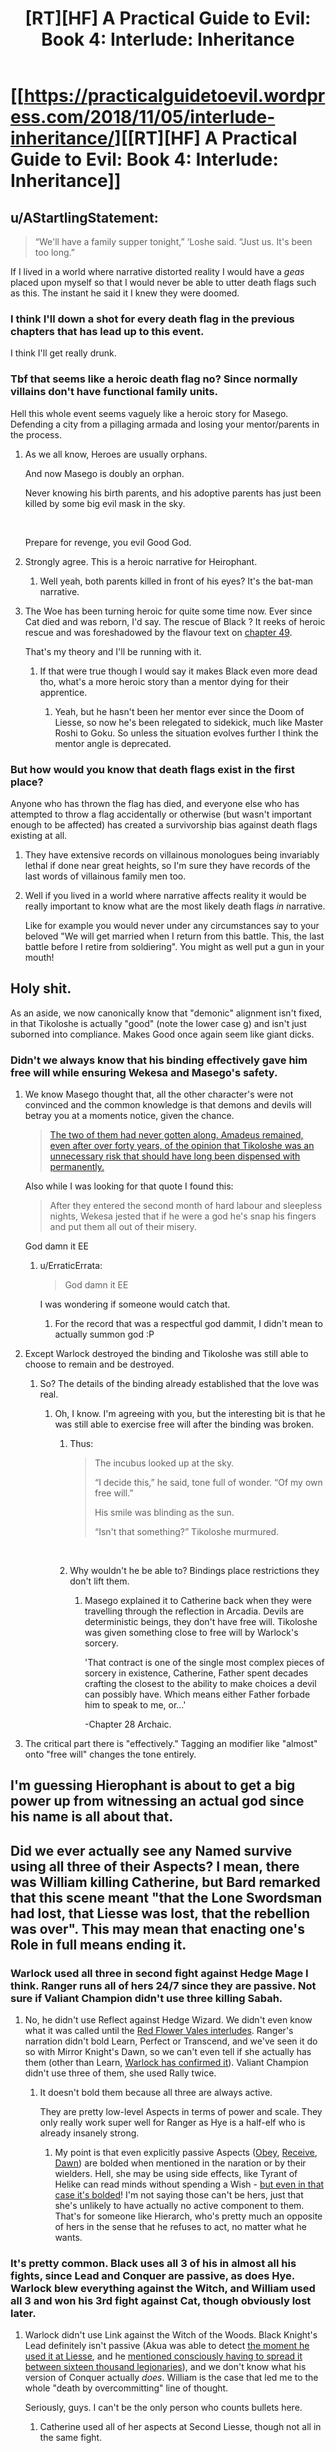 #+TITLE: [RT][HF] A Practical Guide to Evil: Book 4: Interlude: Inheritance

* [[https://practicalguidetoevil.wordpress.com/2018/11/05/interlude-inheritance/][[RT][HF] A Practical Guide to Evil: Book 4: Interlude: Inheritance]]
:PROPERTIES:
:Author: Zayits
:Score: 85
:DateUnix: 1541394111.0
:DateShort: 2018-Nov-05
:END:

** u/AStartlingStatement:
#+begin_quote
  “We'll have a family supper tonight,” ‘Loshe said. “Just us. It's been too long.”
#+end_quote

If I lived in a world where narrative distorted reality I would have a /geas/ placed upon myself so that I would never be able to utter death flags such as this. The instant he said it I knew they were doomed.
:PROPERTIES:
:Author: AStartlingStatement
:Score: 50
:DateUnix: 1541398641.0
:DateShort: 2018-Nov-05
:END:

*** I think I'll down a shot for every death flag in the previous chapters that has lead up to this event.

I think I'll get really drunk.
:PROPERTIES:
:Author: soonnanandnaanssoon
:Score: 20
:DateUnix: 1541400746.0
:DateShort: 2018-Nov-05
:END:


*** Tbf that seems like a heroic death flag no? Since normally villains don't have functional family units.

Hell this whole event seems vaguely like a heroic story for Masego. Defending a city from a pillaging armada and losing your mentor/parents in the process.
:PROPERTIES:
:Author: Daimon5hade
:Score: 19
:DateUnix: 1541417442.0
:DateShort: 2018-Nov-05
:END:

**** As we all know, Heroes are usually orphans.

And now Masego is doubly an orphan.

Never knowing his birth parents, and his adoptive parents has just been killed by some big evil mask in the sky.

​

Prepare for revenge, you evil Good God.
:PROPERTIES:
:Author: TwoxMachina
:Score: 25
:DateUnix: 1541425831.0
:DateShort: 2018-Nov-05
:END:


**** Strongly agree. This is a heroic narrative for Heirophant.
:PROPERTIES:
:Author: leakycauldron
:Score: 16
:DateUnix: 1541422968.0
:DateShort: 2018-Nov-05
:END:

***** Well yeah, both parents killed in front of his eyes? It's the bat-man narrative.
:PROPERTIES:
:Author: AStartlingStatement
:Score: 4
:DateUnix: 1541484160.0
:DateShort: 2018-Nov-06
:END:


**** The Woe has been turning heroic for quite some time now. Ever since Cat died and was reborn, I'd say. The rescue of Black ? It reeks of heroic rescue and was foreshadowed by the flavour text on [[https://practicalguidetoevil.wordpress.com/2018/08/29/chapter-49-wrangle/][chapter 49]].

That's my theory and I'll be running with it.
:PROPERTIES:
:Author: vimefer
:Score: 4
:DateUnix: 1541527010.0
:DateShort: 2018-Nov-06
:END:

***** If that were true though I would say it makes Black even more dead tho, what's a more heroic story than a mentor dying for their apprentice.
:PROPERTIES:
:Author: Daimon5hade
:Score: 3
:DateUnix: 1541533020.0
:DateShort: 2018-Nov-06
:END:

****** Yeah, but he hasn't been her mentor ever since the Doom of Liesse, so now he's been relegated to sidekick, much like Master Roshi to Goku. So unless the situation evolves further I think the mentor angle is deprecated.
:PROPERTIES:
:Author: vimefer
:Score: 3
:DateUnix: 1541580112.0
:DateShort: 2018-Nov-07
:END:


*** But how would you know that death flags exist in the first place?

Anyone who has thrown the flag has died, and everyone else who has attempted to throw a flag accidentally or otherwise (but wasn't important enough to be affected) has created a survivorship bias against death flags existing at all.
:PROPERTIES:
:Author: Gr_Cheese
:Score: 7
:DateUnix: 1541431346.0
:DateShort: 2018-Nov-05
:END:

**** They have extensive records on villainous monologues being invariably lethal if done near great heights, so I'm sure they have records of the last words of villainous family men too.
:PROPERTIES:
:Author: Menolith
:Score: 11
:DateUnix: 1541437902.0
:DateShort: 2018-Nov-05
:END:


**** Well if you lived in a world where narrative affects reality it would be really important to know what are the most likely death flags /in/ narrative.

Like for example you would never under any circumstances say to your beloved "We will get married when I return from this battle. This, the last battle before I retire from soldiering". You might as well put a gun in your mouth!
:PROPERTIES:
:Author: AStartlingStatement
:Score: 5
:DateUnix: 1541484398.0
:DateShort: 2018-Nov-06
:END:


** Holy shit.

As an aside, we now canonically know that "demonic" alignment isn't fixed, in that Tikoloshe is actually "good" (note the lower case g) and isn't just suborned into compliance. Makes Good once again seem like giant dicks.
:PROPERTIES:
:Author: swaskowi
:Score: 28
:DateUnix: 1541396989.0
:DateShort: 2018-Nov-05
:END:

*** Didn't we always know that his binding effectively gave him free will while ensuring Wekesa and Masego's safety.
:PROPERTIES:
:Author: BaggyOz
:Score: 22
:DateUnix: 1541397439.0
:DateShort: 2018-Nov-05
:END:

**** We know Masego thought that, all the other character's were not convinced and the common knowledge is that demons and devils will betray you at a moments notice, given the chance.

#+begin_quote
  [[https://practicalguidetoevil.wordpress.com/2018/11/02/interlude-apogee/][The two of them had never gotten along. Amadeus remained, even after over forty years, of the opinion that Tikoloshe was an unnecessary risk that should have long been dispensed with permanently.]]
#+end_quote

Also while I was looking for that quote I found this:

#+begin_quote
  After they entered the second month of hard labour and sleepless nights, Wekesa jested that if he were a god he's snap his fingers and put them all out of their misery.
#+end_quote

God damn it EE
:PROPERTIES:
:Author: swaskowi
:Score: 36
:DateUnix: 1541430358.0
:DateShort: 2018-Nov-05
:END:

***** u/ErraticErrata:
#+begin_quote
  God damn it EE
#+end_quote

I was wondering if someone would catch that.
:PROPERTIES:
:Author: ErraticErrata
:Score: 13
:DateUnix: 1541530508.0
:DateShort: 2018-Nov-06
:END:

****** For the record that was a respectful god dammit, I didn't mean to actually summon god :P
:PROPERTIES:
:Author: swaskowi
:Score: 6
:DateUnix: 1541534728.0
:DateShort: 2018-Nov-06
:END:


**** Except Warlock destroyed the binding and Tikoloshe was still able to choose to remain and be destroyed.
:PROPERTIES:
:Author: tavitavarus
:Score: 9
:DateUnix: 1541405493.0
:DateShort: 2018-Nov-05
:END:

***** So? The details of the binding already established that the love was real.
:PROPERTIES:
:Author: BaggyOz
:Score: 5
:DateUnix: 1541406890.0
:DateShort: 2018-Nov-05
:END:

****** Oh, I know. I'm agreeing with you, but the interesting bit is that he was still able to exercise free will after the binding was broken.
:PROPERTIES:
:Author: tavitavarus
:Score: 15
:DateUnix: 1541407044.0
:DateShort: 2018-Nov-05
:END:

******* Thus:

#+begin_quote
  The incubus looked up at the sky.

  “I decide this,” he said, tone full of wonder. “Of my own free will.”

  His smile was blinding as the sun.

  “Isn't that something?” Tikoloshe murmured.
#+end_quote

​
:PROPERTIES:
:Author: Anderkent
:Score: 13
:DateUnix: 1541440469.0
:DateShort: 2018-Nov-05
:END:


******* Why wouldn't he be able to? Bindings place restrictions they don't lift them.
:PROPERTIES:
:Author: BaggyOz
:Score: 2
:DateUnix: 1541412003.0
:DateShort: 2018-Nov-05
:END:

******** Masego explained it to Catherine back when they were travelling through the reflection in Arcadia. Devils are deterministic beings, they don't have free will. Tikoloshe was given something close to free will by Warlock's sorcery.

'That contract is one of the single most complex pieces of sorcery in existence, Catherine, Father spent decades crafting the closest to the ability to make choices a devil can possibly have. Which means either Father forbade him to speak to me, or...'

-Chapter 28 Archaic.
:PROPERTIES:
:Author: tavitavarus
:Score: 25
:DateUnix: 1541412545.0
:DateShort: 2018-Nov-05
:END:


**** The critical part there is "effectively." Tagging an modifier like "almost" onto "free will" changes the tone entirely.
:PROPERTIES:
:Author: Menolith
:Score: 3
:DateUnix: 1541438033.0
:DateShort: 2018-Nov-05
:END:


** I'm guessing Hierophant is about to get a big power up from witnessing an actual god since his name is all about that.
:PROPERTIES:
:Author: MasterCrab
:Score: 23
:DateUnix: 1541406726.0
:DateShort: 2018-Nov-05
:END:


** Did we ever actually see any Named survive using all three of their Aspects? I mean, there was William killing Catherine, but Bard remarked that this scene meant "that the Lone Swordsman had lost, that Liesse was lost, that the rebellion was over". This may mean that enacting one's Role in full means ending it.
:PROPERTIES:
:Author: Zayits
:Score: 18
:DateUnix: 1541399736.0
:DateShort: 2018-Nov-05
:END:

*** Warlock used all three in second fight against Hedge Mage I think. Ranger runs all of hers 24/7 since they are passive. Not sure if Valiant Champion didn't use three killing Sabah.
:PROPERTIES:
:Author: Malek_Deneith
:Score: 23
:DateUnix: 1541401448.0
:DateShort: 2018-Nov-05
:END:

**** No, he didn't use Reflect against Hedge Wizard. We didn't even know what it was called until the [[https://practicalguidetoevil.wordpress.com/2018/06/25/interlude-lest-dawn-fail/][Red Flower Vales interludes]]. Ranger's narration didn't bold Learn, Perfect or Transcend, and we've seen it do so with Mirror Knight's Dawn, so we can't even tell if she actually has them (other than Learn, [[https://practicalguidetoevil.wordpress.com/2017/10/02/villainous-interlude-calamity-ii/][Warlock has confirmed it]]). Valiant Champion didn't use three of them, she used Rally twice.
:PROPERTIES:
:Author: Zayits
:Score: 13
:DateUnix: 1541418520.0
:DateShort: 2018-Nov-05
:END:

***** It doesn't bold them because all three are always active.

They are pretty low-level Aspects in terms of power and scale. They only really work super well for Ranger as Hye is a half-elf who is already insanely strong.
:PROPERTIES:
:Author: PotentiallySarcastic
:Score: 12
:DateUnix: 1541430444.0
:DateShort: 2018-Nov-05
:END:

****** My point is that even explicitly passive Aspects ([[https://practicalguidetoevil.wordpress.com/2017/04/26/heroic-interlude-appellant/][Obey]], [[https://practicalguidetoevil.wordpress.com/2018/01/31/hierarchy/][Receive]], [[https://practicalguidetoevil.wordpress.com/2018/06/04/kaleidoscope-vi/][Dawn]]) are bolded when mentioned in the naration or by their wielders. Hell, she may be using side effects, like Tyrant of Helike can read minds without spending a Wish - [[https://practicalguidetoevil.wordpress.com/2017/09/25/villainous-interlude-thunder/][but even in that case it's bolded]]! I'm not saying those can't be hers, just that she's unlikely to have actually no active component to them. That's for someone like Hierarch, who's pretty much an opposite of hers in the sense that he refuses to act, no matter what he wants.
:PROPERTIES:
:Author: Zayits
:Score: 8
:DateUnix: 1541431668.0
:DateShort: 2018-Nov-05
:END:


*** It's pretty common. Black uses all 3 of his in almost all his fights, since Lead and Conquer are passive, as does Hye. Warlock blew everything against the Witch, and William used all 3 and won his 3rd fight against Cat, though obviously lost later.
:PROPERTIES:
:Author: Turniper
:Score: 10
:DateUnix: 1541411359.0
:DateShort: 2018-Nov-05
:END:

**** Warlock didn't use Link against the Witch of the Woods. Black Knight's Lead definitely isn't passive (Akua was able to detect [[https://practicalguidetoevil.wordpress.com/2018/01/17/villainous-interlude-crescendo/][the moment he used it at Liesse]], and he [[https://practicalguidetoevil.wordpress.com/2018/09/28/interlude-queens-gambit-offered/][mentioned consciously having to spread it between sixteen thousand legionaries]]), and we don't know what his version of Conquer actually /does/. William is the case that led me to the whole "death by overcommitting" line of thought.

Seriously, guys. I can't be the only person who counts bullets here.
:PROPERTIES:
:Author: Zayits
:Score: 14
:DateUnix: 1541419485.0
:DateShort: 2018-Nov-05
:END:

***** Catherine used all of her aspects at Second Liesse, though not all in the same fight.
:PROPERTIES:
:Author: tavitavarus
:Score: 6
:DateUnix: 1541421938.0
:DateShort: 2018-Nov-05
:END:

****** Really? Because she didn't use Take in a fight, and her taking Diabolist's Call is probably a Winter power (seeing as she's done the same to the heroes later, and she didn't have her Name anymore in both cases). Contrast that with Akua, who Claimed the gate to the Fields of Wend, then Bound Catherine, and then (unsuccessfully) tried to Call her armies as a last resort.
:PROPERTIES:
:Author: Zayits
:Score: 7
:DateUnix: 1541422599.0
:DateShort: 2018-Nov-05
:END:

******* Did she not use Take? Hmm. My mistake. Although now that I think about it Black definitely used all three aspects in that battle. Lead and Conquer in the first phase of the battle and Destroy at the end.
:PROPERTIES:
:Author: tavitavarus
:Score: 5
:DateUnix: 1541422716.0
:DateShort: 2018-Nov-05
:END:

******** Destroy too was used after the battle, /still/ nearly killed him, and we don't know how does Conquer manifest: we know that [[https://practicalguidetoevil.wordpress.com/2017/10/02/villainous-interlude-calamity-ii/][it is better fit for war than skirmishes between Named]], and the strenghtening of the legionaries at second Liesse seems to mostly fall under Lead. We only have Akua's word on the dubious notion of Black Knight opening the fight with /two/ Aspects.
:PROPERTIES:
:Author: Zayits
:Score: 4
:DateUnix: 1541425425.0
:DateShort: 2018-Nov-05
:END:

********* Fair points.
:PROPERTIES:
:Author: tavitavarus
:Score: 2
:DateUnix: 1541425994.0
:DateShort: 2018-Nov-05
:END:


*** Will did not use all of his aspects against Cat. He /tried/ to use Triumph, but was interrupted by an exploding zombie horse and didn't do get a chance to do anything other than be grievously injured (which he then shrugged off with his second aspect Rise). If he used it, or if it had an effect, it was one that went entirely unnoticed and unremarked upon which would be weird after so much build up towards it.
:PROPERTIES:
:Author: Agnoman
:Score: 3
:DateUnix: 1541461596.0
:DateShort: 2018-Nov-06
:END:

**** Good catch. It kept looking like an outlier to me, but I couldn't recall anything different with it.
:PROPERTIES:
:Author: Zayits
:Score: 2
:DateUnix: 1541477170.0
:DateShort: 2018-Nov-06
:END:


** Huh, I was figuring either Wekesa or Tikoloshe would die in this fight, but not both. Man that's gotta be rough for Masego. Also, I wonder how the Ashurans / Procerans got a God Above to directly intervene. I don't think we've ever heard of that happening before. Hopefully their was quite a cost to be paid, because if they can do that for free... And lastly I guess does Wekesa get a death curse, or did his reflect trick count as that?
:PROPERTIES:
:Author: hailcapital
:Score: 23
:DateUnix: 1541396425.0
:DateShort: 2018-Nov-05
:END:

*** Warlock's super Reflect was Below balancing the scales.
:PROPERTIES:
:Author: BaggyOz
:Score: 27
:DateUnix: 1541397373.0
:DateShort: 2018-Nov-05
:END:

**** I'm pretty sure that Reflect was all Wekesa. The Gods Below gave him a second wind, which he spent tearing up Tikoloshe's contract so 'Loshe could run away. Of course, /love doesn't walk away/. Wekesa noted that Below wouldn't give him another boost.

His own third aspect, though... Wekesa just pulled a Summon Bigger Fish. A God struck at him and failed to make it stick. His Reflect aspect let him respond in kind for one eternal, glorious moment.

And, as others have noted, Masego the Heirophant got to Witness /all of it/.
:PROPERTIES:
:Author: OmniscientQ
:Score: 19
:DateUnix: 1541404423.0
:DateShort: 2018-Nov-05
:END:

***** He wouldn't need aid from below to break his own binding, nor would he waste it on that when Masego is at risk.
:PROPERTIES:
:Author: BaggyOz
:Score: 21
:DateUnix: 1541406967.0
:DateShort: 2018-Nov-05
:END:

****** He might need aid from Below if he had just seen the face of a God, crushing his bones and eyes and ears and leaving him bleeding from every hole in his body. My reading of it was that he was already broken and well on his way to death.

Plus, his crafting of Tikoloshe's contract was described as meticulous and cautious beyond what most diabolists demand. I imagine that, when summoning a creature specifically designed for mind-reading and manipulation, Wekesa made sure the contract /couldn't/ be dismissed merely by a stray thought.

Him spending his second wind on that rather than Masego is potentially a fair point, but I have imagined having to choose between my daughter and my wife. The ethical calculus there is /not/ as simple as you might think. I, at least, won't second-guess his priorities. Plus, he may have already decided on his course of action with Reflect, and knew he was about to save Masego. 'Loshe was the one who needed to get clear of the blast radius.

Amusingly enough, had Wekesa left the contract in place, he could have forced Tikoloshe to run. Probably. But who knows what happens when the mortal half of a summoning contract dies? It's probable that there was a contingency that forcibly dispersed Tikoloshe in the event of Wekesa's death.
:PROPERTIES:
:Author: OmniscientQ
:Score: 8
:DateUnix: 1541437981.0
:DateShort: 2018-Nov-05
:END:

******* u/melmonella:
#+begin_quote
  Him spending his second wind on that rather than Masego
#+end_quote

He did both though? Isn't an exclusive one action thing.
:PROPERTIES:
:Author: melmonella
:Score: 4
:DateUnix: 1541441137.0
:DateShort: 2018-Nov-05
:END:


*** And now Malicia is in trouble. She's down two of the Calamities, Masego is free to return to Catherine and Scribe is going to go berserk looking for Black.

Assassin's still the wildcard. I don't imagine he'll be sent after the Woe or the Procerans. Maybe just pointed at the Dead King? Clean up the leftovers by using them. She wins either way. And Ranger has probably stuck her head out of her burrow.
:PROPERTIES:
:Author: notagiantdolphin
:Score: 19
:DateUnix: 1541398724.0
:DateShort: 2018-Nov-05
:END:

**** Three, counting Sabah. I could see Assassin used against the Woe, I think it's getting closer and closer to a matter of whether risking Assassin is worth it than whether she wants the Woe dead.

In Black's chapter where he realizes he's got ~1-2 years left he mentions possibly using Assassin to clear out the top of the Ashuran bureaucracy's hierarchy, which might be what he's doing.
:PROPERTIES:
:Author: hailcapital
:Score: 11
:DateUnix: 1541399179.0
:DateShort: 2018-Nov-05
:END:


**** Have we had any interludes or such explaining how Assassin fits in with the Calamities? E.g., how Scribe is loyal & subordinate to Black vs. Ranger being more friend/ally of convenience.
:PROPERTIES:
:Author: lecupra
:Score: 3
:DateUnix: 1541430777.0
:DateShort: 2018-Nov-05
:END:

***** No. The only time he has appeared on screen was when he tried to recruit Thief and in the bowels of Liesse. He's not really discussed.
:PROPERTIES:
:Author: notagiantdolphin
:Score: 7
:DateUnix: 1541431151.0
:DateShort: 2018-Nov-05
:END:

****** He could be on screen in every book, maybe even every chapter. ;)

I swear I remember it being canon that he was around at least once for every book though.
:PROPERTIES:
:Author: RealAmaranth
:Score: 5
:DateUnix: 1541462673.0
:DateShort: 2018-Nov-06
:END:


*** u/LordSwedish:
#+begin_quote
  Hopefully their was quite a cost to be paid, because if they can do that for free
#+end_quote

You mean like, say, opening the possibility for a villain known for bringing hells to Creation temporarily getting the powers of a god? For some reason I doubt that Above is going to risk that happening again for quite some time.

Also, remember that this is the *tenth* crusade. If there was ever a time for unprecedented meddling, this is it.
:PROPERTIES:
:Author: LordSwedish
:Score: 15
:DateUnix: 1541404447.0
:DateShort: 2018-Nov-05
:END:


** You never realize how much you love a character until they die.
:PROPERTIES:
:Author: Frommerman
:Score: 12
:DateUnix: 1541432089.0
:DateShort: 2018-Nov-05
:END:

*** Black is going to ruin me when he dies.
:PROPERTIES:
:Author: PotentiallySarcastic
:Score: 6
:DateUnix: 1541475345.0
:DateShort: 2018-Nov-06
:END:


** So that was a very, very full chapter. So much happened so quickly that there's an awful lot to go through. It's going to need a couple of rereads just to unpack it, I think.

There wasn't a huge amount of incomprehensible magical jargon, which I'm happy about, and instead we got a really interesting look into Warlock's life (and by extension the lives of the Calamities) and it just really humanised all of them.

Then there was an enormous battle - which i think was actually the largest fight we've had in the series, despite it's brevity, with direct interventions from the Gods Above and Below - and holy crap the Crusade actually did something! After the Battle of the Camps or the Vales it's good to see Good being a threat.

And so now Warlock is gone, which happened right after we were given a lot of reasons to care about him, his husband, and their relationship, so it was actually quite upsetting. But this is going to have huge repercussions going forward.

Malicia is a bit screwed. She just lost one of her biggest assets, which doesn't put her in a great spot if things come down to a straight fight for her (which it might - I can't recall offhand whether Ashur have more ships/men -EDIT: they do but a limited amount-, and there's always the looming Callow situation). Plus, Masego just lost his biggest incentive to pull punches against Praes himself, or to argue against fighting Praes, which are both fairly big deals.

Also, Masego just lost his fathers. Poor guy. That resolves both the issues of him being pulled between his old family and his new, and thankfully sidesteps the whole personal-drama-because-people-can't-communicate thing he had going on with his parents. Thank God. Although now he's got no warning on the dangers surrounding the Dead King's knowledge.

Then there's further strain being put on the resources of the Grand Alliance, and right before the Dead King steps out. There's reveals about how and when the Gods step out to play and what that looks like. And a bunch of other important details.
:PROPERTIES:
:Author: Agnoman
:Score: 7
:DateUnix: 1541464430.0
:DateShort: 2018-Nov-06
:END:


** [[http://topwebfiction.com/vote.php?for=a-practical-guide-to-evil][Vote for A Practical Guide to Evil on TopWebFiction!]]

Character contest continues: Malicia vs Hierarch. [[https://www.strawpoll.me/16781750?fbclid=IwAR1uiELgKndHZu4flw0S93Vs8AS4jbiDGjICgl0SmnS3RT8JLPfgB9A6cDc][Link to the vote.]]
:PROPERTIES:
:Author: Zayits
:Score: 5
:DateUnix: 1541394175.0
:DateShort: 2018-Nov-05
:END:


** Amazing chapter, but all I could think at this part was:

#+begin_quote
  It sunk into the depths, the radiance slowly drowned by the sea of blood, and he laughed. Laughed until it evaporated in a storm of blood mist, the thing full and untouched. Not a face, he thought again. It was a mask. Heartbreakingly, impossibly perfect. He looked upon the visage of a god, and that god spoke.

  [[https://media.tenor.com/images/8b6a3ae4dfb907d7b5587b10c3cf397b/tenor.png][*SHOW ME WHAT YOU GOT*]]*.*
#+end_quote

​
:PROPERTIES:
:Author: AurelianoTampa
:Score: 12
:DateUnix: 1541440956.0
:DateShort: 2018-Nov-05
:END:


** Just got around to finishing up Book 3 last week, can anyone tell me (in a non-spoilery way) if it seems like Book 4 is approaching the end? I'm not a huge fan of reading new chapters as they come out, so I prefer to wait until each book (or clearly delineated arc like wildbow does) is complete then bundle them together.
:PROPERTIES:
:Author: lillarty
:Score: 3
:DateUnix: 1541403360.0
:DateShort: 2018-Nov-05
:END:

*** It's... not really clear. A lot of shit has happened already in Book 4, but the plot looks like it might checking items off a list, and we know that list isn't exhausted yet.

Unless the unchecked items on the list are to become major plot elements of the next book, in which case we could be coming up on a "Then everything changed when the Fire Nation attacked" style of cliffhanger.
:PROPERTIES:
:Author: OmniscientQ
:Score: 21
:DateUnix: 1541404912.0
:DateShort: 2018-Nov-05
:END:


*** According to [[https://www.reddit.com/r/PracticalGuideToEvil/comments/9fb55v/overall_lengthtime_remaining/e5zpm5p/?context=0][WOG]] book 4 has 7 story arcs. This is probably the end of the third, so less than half way?
:PROPERTIES:
:Author: werafdsaew
:Score: 17
:DateUnix: 1541405281.0
:DateShort: 2018-Nov-05
:END:

**** Damm book 4 is gonna be massive when printed
:PROPERTIES:
:Author: WhiteKnigth
:Score: 2
:DateUnix: 1541437201.0
:DateShort: 2018-Nov-05
:END:


*** Honestly, it could easily go another 60 chapters at the rate its going and it wouldn't feel like it was dragging on.
:PROPERTIES:
:Author: Oaden
:Score: 4
:DateUnix: 1541432846.0
:DateShort: 2018-Nov-05
:END:


*** Going by previous books, it's either getting very close to the end or the finale of 10-15ish chapters is just about to start.
:PROPERTIES:
:Author: LordSwedish
:Score: 7
:DateUnix: 1541404596.0
:DateShort: 2018-Nov-05
:END:


*** As others said, we don't know, it will either go for a long time or end with a big cliffhanger soon. But there are some good arc like delimitations to it. So you can probably just read by arc. Won't spoil you here but if you want i can give you where the first arc "ends". that way you can probably read some of book 4 without having to read week by week.

​

Also a question to you. since you already read book 3 recently. I read book 3 as new chapters came out. And a lot of the fae arc seemed to me incredibly slow and boring. I think some of it might have been because i read every episode as it came out. Did you feel the same in this arc?
:PROPERTIES:
:Author: techgorilla
:Score: 1
:DateUnix: 1541514263.0
:DateShort: 2018-Nov-06
:END:

**** I'd say that a lot of the fae arc was slow, but not boring. I thought it was intentional though, because fae are eternal creatures who don't operate the same as humans, and it would make thematic sense in PGtE that this quality would bleed into the story structure itself.

​

And I appreciate the offer, but I'll probably just wait for a while. The author writes are a breakneck pace, so it probably won't be that long, compared to how long we have to wait for the next installment of normal novels.
:PROPERTIES:
:Author: lillarty
:Score: 1
:DateUnix: 1541537834.0
:DateShort: 2018-Nov-07
:END:


** Damn that was a appropriately awe inspiring moment considering that is the first time we have seen Below put a full hand to the scale
:PROPERTIES:
:Author: night1172
:Score: 3
:DateUnix: 1541438390.0
:DateShort: 2018-Nov-05
:END:


** I'm disappointed we won't get to see Masego evade Warlock's attempts to put him under house arrest. I was looking forward to that.
:PROPERTIES:
:Author: RiOrius
:Score: 3
:DateUnix: 1541438774.0
:DateShort: 2018-Nov-05
:END:

*** Despair not, Malicia's not out of bad ideas yet.
:PROPERTIES:
:Author: Zayits
:Score: 10
:DateUnix: 1541445562.0
:DateShort: 2018-Nov-05
:END:


** One thing I wasn't clear on, was that God summoned by a hero? If so, that would certainly count as breaking the rules of engagement set between Catherine and the Grey Pilgrim. Maybe it would even if it wasn't summoned by one, since they can be seen as larger proxies for above and below.
:PROPERTIES:
:Author: somerando11
:Score: 2
:DateUnix: 1541417861.0
:DateShort: 2018-Nov-05
:END:

*** Northern Proceran host and the Army of Callow are the only ones abiding by those rules, otherwise Black wouldn't be going around sacking villages in Procer.
:PROPERTIES:
:Author: Zayits
:Score: 19
:DateUnix: 1541419851.0
:DateShort: 2018-Nov-05
:END:


*** The rules were declared null and void by the church in Procer.
:PROPERTIES:
:Author: Arganthonius
:Score: 6
:DateUnix: 1541425849.0
:DateShort: 2018-Nov-05
:END:


*** I think it was "no summoning angels" not "no summoning the Gods Above themselves."

Which is one hell (heaven?) of a loophole.
:PROPERTIES:
:Author: Nimelennar
:Score: 6
:DateUnix: 1541420792.0
:DateShort: 2018-Nov-05
:END:

**** I mean, based on the response by the Gods Below, its a fucking awful idea. There's a good chance the entire region is just gone.
:PROPERTIES:
:Author: PotentiallySarcastic
:Score: 4
:DateUnix: 1541475455.0
:DateShort: 2018-Nov-06
:END:
